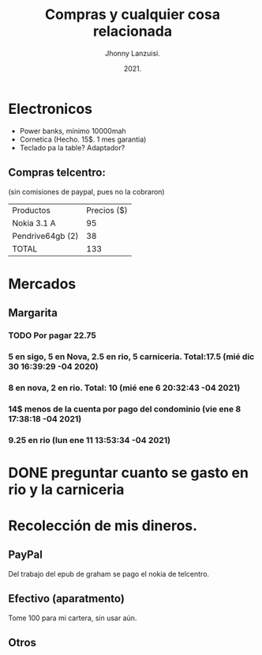 #+TITLE: Compras y cualquier cosa relacionada
#+AUTHOR: Jhonny Lanzuisi.
#+DATE: 2021.
#+FILETAGS: :buy:

# ----LICENSE---
# Copyright 2021 Jhonny Lanzuisi (jalb97@gmail.com)
# More source files at github.com/JLanzuisi
#
# This program is free software: you can redistribute it and/or modify
# it under the terms of the GNU General Public License as published by
# the Free Software Foundation, either version 3 of the License, or
# (at your option) any later version.
#
# This program is distributed in the hope that it will be useful,
# but WITHOUT ANY WARRANTY; without even the implied warranty of
# MERCHANTABILITY or FITNESS FOR A PARTICULAR PURPOSE.  See the
# GNU General Public License for more details.
#
# You should have received a copy of the GNU General Public License
# along with this program.  If not, see <https://www.gnu.org/licenses/>.
# --------------

* Electronicos

+ Power banks, mínimo 10000mah
+ Cornetica (Hecho. 15$. 1 mes garantia)
+ Teclado pa la table? Adaptador?

** Compras telcentro:
    (sin comisiones de paypal, pues no la cobraron)
    | Productos        | Precios ($) |
    | Nokia 3.1 A      |          95 |
    | Pendrive64gb (2) |          38 |
    | TOTAL            |         133 |
    #+TBLFM: @4$2=vsum(@2..@3)

* Mercados

** Margarita

*** TODO Por pagar 22.75

*** 5 en sigo, 5 en Nova, 2.5 en rio, 5 carniceria. Total:17.5 (mié dic 30 16:39:29 -04 2020)

*** 8 en nova, 2 en rio. Total: 10 (mié ene  6 20:32:43 -04 2021)

*** 14$ menos de la cuenta por pago del condominio (vie ene  8 17:38:18 -04 2021)

*** 9.25 en rio (lun ene 11 13:53:34 -04 2021)



* DONE preguntar cuanto se gasto en rio y la carniceria
  CLOSED: [2020-12-31 jue 11:59]


* Recolección de mis dineros.
** PayPal
Del trabajo del epub de graham se pago el nokia de telcentro.

** Efectivo (aparatmento)
Tome 100 para mi cartera, sin usar aún.

** Otros